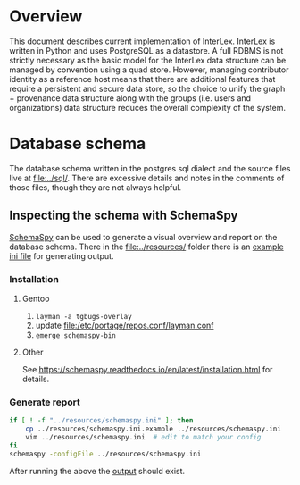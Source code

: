 * Overview
  This document describes current implementation of InterLex.
  InterLex is written in Python and uses PostgreSQL as a datastore.
  A full RDBMS is not strictly necessary as the basic model for the InterLex
  data structure can be managed by convention using a quad store. However,
  managing contributor identity as a reference host means that there are
  additional features that require a persistent and secure data store,
  so the choice to unify the graph + provenance data structure along
  with the groups (i.e. users and organizations) data structure reduces
  the overall complexity of the system.
* Database schema
  The database schema written in the postgres sql dialect and the source
  files live at [[file:../sql/]]. There are excessive details and notes in
  the comments of those files, though they are not always helpful.

** Inspecting the schema with SchemaSpy
   [[https://github.com/schemaspy/schemaspy][SchemaSpy]] can be used to generate
   a visual overview and report on the database schema. There in the [[file:../resources/]]
   folder there is an [[file:../resources/schemaspy.ini.example][example ini file]]
   for generating output.
*** Installation
**** Gentoo
     1. =layman -a tgbugs-overlay=
     2. update [[file:/etc/portage/repos.conf/layman.conf]]
     3. =emerge schemaspy-bin=
**** Other
     See https://schemaspy.readthedocs.io/en/latest/installation.html for details.
*** Generate report
    #+BEGIN_SRC bash :results output silent
      if [ ! -f "../resources/schemaspy.ini" ]; then
          cp ../resources/schemaspy.ini.example ../resources/schemaspy.ini
          vim ../resources/schemaspy.ini  # edit to match your config
      fi
      schemaspy -configFile ../resources/schemaspy.ini
    #+END_SRC
    After running the above the [[file:/tmp/interlex-schema/index.html][output]] should exist.
